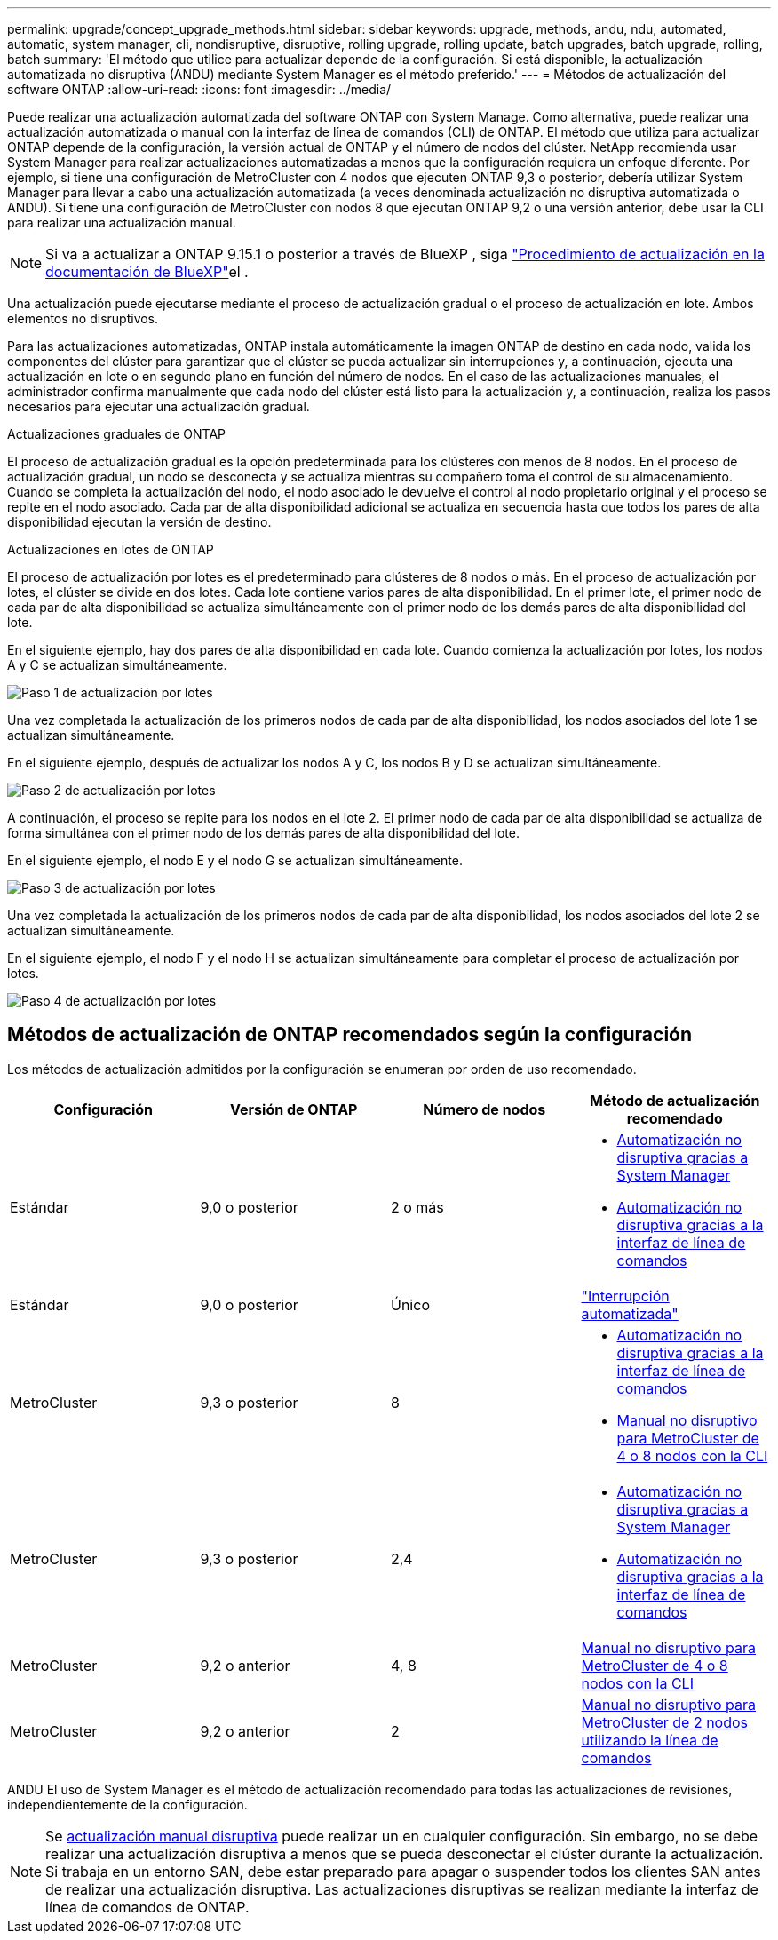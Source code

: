 ---
permalink: upgrade/concept_upgrade_methods.html 
sidebar: sidebar 
keywords: upgrade, methods, andu, ndu, automated, automatic, system manager, cli, nondisruptive, disruptive, rolling upgrade, rolling update, batch upgrades, batch upgrade, rolling, batch 
summary: 'El método que utilice para actualizar depende de la configuración. Si está disponible, la actualización automatizada no disruptiva (ANDU) mediante System Manager es el método preferido.' 
---
= Métodos de actualización del software ONTAP
:allow-uri-read: 
:icons: font
:imagesdir: ../media/


[role="lead"]
Puede realizar una actualización automatizada del software ONTAP con System Manage. Como alternativa, puede realizar una actualización automatizada o manual con la interfaz de línea de comandos (CLI) de ONTAP. El método que utiliza para actualizar ONTAP depende de la configuración, la versión actual de ONTAP y el número de nodos del clúster. NetApp recomienda usar System Manager para realizar actualizaciones automatizadas a menos que la configuración requiera un enfoque diferente. Por ejemplo, si tiene una configuración de MetroCluster con 4 nodos que ejecuten ONTAP 9,3 o posterior, debería utilizar System Manager para llevar a cabo una actualización automatizada (a veces denominada actualización no disruptiva automatizada o ANDU). Si tiene una configuración de MetroCluster con nodos 8 que ejecutan ONTAP 9,2 o una versión anterior, debe usar la CLI para realizar una actualización manual.


NOTE: Si va a actualizar a ONTAP 9.15.1 o posterior a través de BlueXP , siga link:https://docs.netapp.com/us-en/bluexp-software-updates/get-started/software-updates.html["Procedimiento de actualización en la documentación de BlueXP"^]el .

Una actualización puede ejecutarse mediante el proceso de actualización gradual o el proceso de actualización en lote. Ambos elementos no disruptivos.

Para las actualizaciones automatizadas, ONTAP instala automáticamente la imagen ONTAP de destino en cada nodo, valida los componentes del clúster para garantizar que el clúster se pueda actualizar sin interrupciones y, a continuación, ejecuta una actualización en lote o en segundo plano en función del número de nodos. En el caso de las actualizaciones manuales, el administrador confirma manualmente que cada nodo del clúster está listo para la actualización y, a continuación, realiza los pasos necesarios para ejecutar una actualización gradual.

.Actualizaciones graduales de ONTAP
El proceso de actualización gradual es la opción predeterminada para los clústeres con menos de 8 nodos. En el proceso de actualización gradual, un nodo se desconecta y se actualiza mientras su compañero toma el control de su almacenamiento. Cuando se completa la actualización del nodo, el nodo asociado le devuelve el control al nodo propietario original y el proceso se repite en el nodo asociado. Cada par de alta disponibilidad adicional se actualiza en secuencia hasta que todos los pares de alta disponibilidad ejecutan la versión de destino.

.Actualizaciones en lotes de ONTAP
El proceso de actualización por lotes es el predeterminado para clústeres de 8 nodos o más. En el proceso de actualización por lotes, el clúster se divide en dos lotes. Cada lote contiene varios pares de alta disponibilidad. En el primer lote, el primer nodo de cada par de alta disponibilidad se actualiza simultáneamente con el primer nodo de los demás pares de alta disponibilidad del lote.

En el siguiente ejemplo, hay dos pares de alta disponibilidad en cada lote. Cuando comienza la actualización por lotes, los nodos A y C se actualizan simultáneamente.

image:batch_upgrade_set_1_ieops-1607.png["Paso 1 de actualización por lotes"]

Una vez completada la actualización de los primeros nodos de cada par de alta disponibilidad, los nodos asociados del lote 1 se actualizan simultáneamente.

En el siguiente ejemplo, después de actualizar los nodos A y C, los nodos B y D se actualizan simultáneamente.

image:batch_upgrade_set_2_ieops-1619.png["Paso 2 de actualización por lotes"]

A continuación, el proceso se repite para los nodos en el lote 2. El primer nodo de cada par de alta disponibilidad se actualiza de forma simultánea con el primer nodo de los demás pares de alta disponibilidad del lote.

En el siguiente ejemplo, el nodo E y el nodo G se actualizan simultáneamente.

image:batch_upgrade_set_3_ieops-1612.png["Paso 3 de actualización por lotes"]

Una vez completada la actualización de los primeros nodos de cada par de alta disponibilidad, los nodos asociados del lote 2 se actualizan simultáneamente.

En el siguiente ejemplo, el nodo F y el nodo H se actualizan simultáneamente para completar el proceso de actualización por lotes.

image:batch_upgrade_set_4_ieops-1620.png["Paso 4 de actualización por lotes"]



== Métodos de actualización de ONTAP recomendados según la configuración

Los métodos de actualización admitidos por la configuración se enumeran por orden de uso recomendado.

[cols="4"]
|===
| Configuración | Versión de ONTAP | Número de nodos | Método de actualización recomendado 


| Estándar | 9,0 o posterior | 2 o más  a| 
* xref:task_upgrade_andu_sm.html[Automatización no disruptiva gracias a System Manager]
* xref:task_upgrade_andu_cli.html[Automatización no disruptiva gracias a la interfaz de línea de comandos]




| Estándar | 9,0 o posterior | Único | link:../system-admin/single-node-clusters.html["Interrupción automatizada"] 


| MetroCluster | 9,3 o posterior | 8  a| 
* xref:task_upgrade_andu_cli.html[Automatización no disruptiva gracias a la interfaz de línea de comandos]
* xref:task_updating_a_four_or_eight_node_mcc.html[Manual no disruptivo para MetroCluster de 4 o 8 nodos con la CLI]




| MetroCluster | 9,3 o posterior | 2,4  a| 
* xref:task_upgrade_andu_sm.html[Automatización no disruptiva gracias a System Manager]
* xref:task_upgrade_andu_cli.html[Automatización no disruptiva gracias a la interfaz de línea de comandos]




| MetroCluster | 9,2 o anterior | 4, 8 | xref:task_updating_a_four_or_eight_node_mcc.html[Manual no disruptivo para MetroCluster de 4 o 8 nodos con la CLI] 


| MetroCluster | 9,2 o anterior | 2 | xref:task_updating_a_two_node_metrocluster_configuration_in_ontap_9_2_and_earlier.html[Manual no disruptivo para MetroCluster de 2 nodos utilizando la línea de comandos] 
|===
ANDU El uso de System Manager es el método de actualización recomendado para todas las actualizaciones de revisiones, independientemente de la configuración.


NOTE: Se xref:task_updating_an_ontap_cluster_disruptively.html[actualización manual disruptiva] puede realizar un en cualquier configuración. Sin embargo, no se debe realizar una actualización disruptiva a menos que se pueda desconectar el clúster durante la actualización. Si trabaja en un entorno SAN, debe estar preparado para apagar o suspender todos los clientes SAN antes de realizar una actualización disruptiva. Las actualizaciones disruptivas se realizan mediante la interfaz de línea de comandos de ONTAP.
